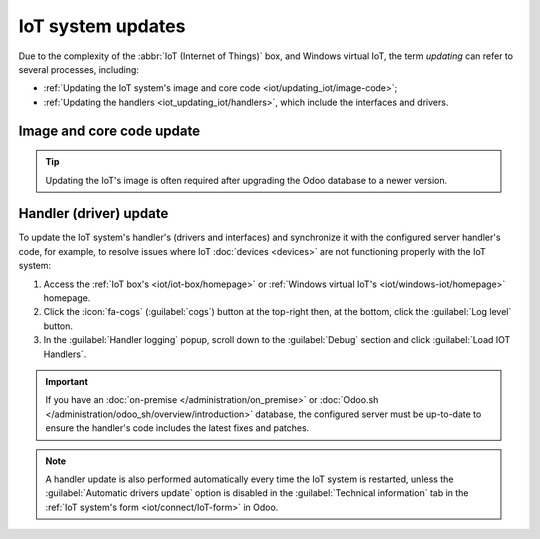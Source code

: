 ==================
IoT system updates
==================

Due to the complexity of the :abbr:`IoT (Internet of Things)` box, and Windows virtual IoT,
the term *updating* can refer to several processes, including:

- :ref:`Updating the IoT system's image and core code <iot/updating_iot/image-code>`;
- :ref:`Updating the handlers <iot_updating_iot/handlers>`, which include the interfaces and drivers.

.. _iot/updating_iot/image-code:

Image and core code update
==========================

.. tip::
   Updating the IoT's image is often required after upgrading the Odoo database to a newer version.

.. tabs::

   .. group-tab:: IoT box

      To update the IoT box's image, flash its SD card. Flashing can be performed using
      `balenaEtcher <https://etcher.balena.io>`, a free and open-source tool for writing disk
      images to SD cards.

      .. note::
         - A computer with a micro SD card reader/adapter is required to flash the micro SD card.
         - An alternative software for flashing the micro SD card is `Raspberry Pi Imager
           <https://www.raspberrypi.com/software/>`_.

      #. Download `balenaEtcher <https://etcher.balena.io/#download-etcher>`_.
      #. Go to `nightly <http://nightly.odoo.com/master/iotbox>`_, click
         :guilabel:`iotbox-latest.zip` to download the latest IoT image (compatible with with *all*
         supported versions of Odoo), then extract the files.
      #. Insert the IoT box's micro SD card into the computer or adapter.
      #. Open balenaEtcher, click :guilabel:`Flash from file`, and select :file:`iotbox-latest.zip`.

         .. tip::
            You can also flash from a URL: Click :guilabel:`Flash from URL` and enter the following
            URL: `http://nightly.odoo.com/master/iotbox/iotbox-latest.zip`.

      #. Click :guilabel:`Select target` and select the SD card.
      #. Click :guilabel:`Flash` and wait for the process to finish.

      .. image:: updating_iot/etcher-flash.png
         :alt:  Flashing the SD card with balenaEtcher

      Alternatively, you can also update the IoT box's image and/or core code (depending on the IoT
      box's current version) from the IoT box's homepage:

      #. :ref:`Access the IoT box homepage <iot/iot-box/homepage>`.
      #. Click the :icon:`fa-cogs` (:guilabel:`cogs`) button at the top-right and, in the
         :guilabel:`Version` section, click :guilabel:`Update`.
      #. Scroll to the end of the :guilabel:`Upgrade IoT box` popup and click the :guilabel:`Upgrade
         to xx.xx` or :guilabel:`Upgrade` button (where `xx.xx` is the version number).

      .. important::
         This process may take over 30 minutes. **Do not** turn off or unplug the IoT box during
         this time, as doing so could leave the device in an inconsistent state, requiring the IoT
         box to be reflashed with a new image.

      .. tip::
         Click the :icon:`fa-cog` (guilabel:`gear`) icon to go back to the IoT system's homepage.

      YYYY grouped image + code code because of this old sentence:
      If a new version of the IoT box **image** is available, an Upgrade to _xx.xx_ button appears at
      the bottom of the page. Click this button to upgrade the unit, at which point the IoT box
      **flashes** itself to the newer version. All of the previous configurations are then saved.
      --> sounds like we update the whole image to me?!

   .. group-tab:: Windows virtual IoT

      To update the Windows virtual IoT's image and code, :ref:`uninstall the program
      <iot/windows_iot/uninstall>` and :ref:`reinstall <iot/windows-iot/installation>` the latest
      package.

.. _iot_updating_iot/handlers:

Handler (driver) update
=======================

To update the IoT system's handler's (drivers and interfaces) and synchronize it with the
configured server handler's code, for example, to resolve issues where IoT :doc:`devices <devices>`
are not functioning properly with the IoT system:

#. Access the :ref:`IoT box's <iot/iot-box/homepage>` or :ref:`Windows virtual IoT's
   <iot/windows-iot/homepage>` homepage.
#. Click the :icon:`fa-cogs` (:guilabel:`cogs`) button at the top-right then, at the bottom, click
   the :guilabel:`Log level` button.
#. In the :guilabel:`Handler logging` popup, scroll down to the :guilabel:`Debug` section and
   click :guilabel:`Load IOT Handlers`.

.. important::
   If you have an :doc:`on-premise </administration/on_premise>` or :doc:`Odoo.sh
   </administration/odoo_sh/overview/introduction>` database, the configured server must be
   up-to-date to ensure the handler's code includes the latest fixes and patches.

.. note::
   A handler update is also performed automatically every time the IoT system is restarted, unless
   the :guilabel:`Automatic drivers update` option is disabled in the :guilabel:`Technical
   information` tab in the :ref:`IoT system's form <iot/connect/IoT-form>` in Odoo.
